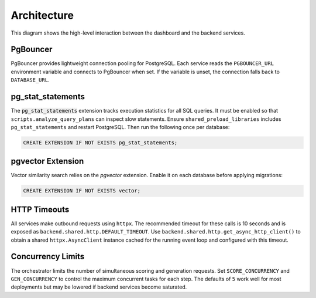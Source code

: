Architecture
============

.. mermaid::

   graph TB
       users[Users] --> dashboard[Admin Dashboard]
       dashboard --> api[API Gateway]
       api --> template[Service Template]
       api --> mockup[Mockup Generation]
       api --> scoring[Scoring Engine]
       template --> storage[S3 Storage]
       mockup --> storage
       scoring --> storage

This diagram shows the high-level interaction between the dashboard and the
backend services.

PgBouncer
---------

PgBouncer provides lightweight connection pooling for PostgreSQL. Each service
reads the ``PGBOUNCER_URL`` environment variable and connects to PgBouncer when
set. If the variable is unset, the connection falls back to ``DATABASE_URL``.

pg\_stat\_statements
--------------------

The :code:`pg_stat_statements` extension tracks execution statistics for all
SQL queries. It must be enabled so that ``scripts.analyze_query_plans`` can
inspect slow statements. Ensure
``shared_preload_libraries`` includes ``pg_stat_statements`` and restart
PostgreSQL. Then run the following once per database:

.. code-block:: sql

   CREATE EXTENSION IF NOT EXISTS pg_stat_statements;

pgvector Extension
------------------

Vector similarity search relies on the `pgvector` extension. Enable it on each
database before applying migrations:

.. code-block:: sql

   CREATE EXTENSION IF NOT EXISTS vector;

HTTP Timeouts
-------------

All services make outbound requests using ``httpx``. The recommended timeout
for these calls is 10 seconds and is exposed as
``backend.shared.http.DEFAULT_TIMEOUT``. Use
``backend.shared.http.get_async_http_client()`` to obtain a shared
``httpx.AsyncClient`` instance cached for the running event loop and
configured with this timeout.

Concurrency Limits
------------------

The orchestrator limits the number of simultaneous scoring and generation
requests. Set ``SCORE_CONCURRENCY`` and ``GEN_CONCURRENCY`` to control the
maximum concurrent tasks for each step. The defaults of ``5`` work well for
most deployments but may be lowered if backend services become saturated.
